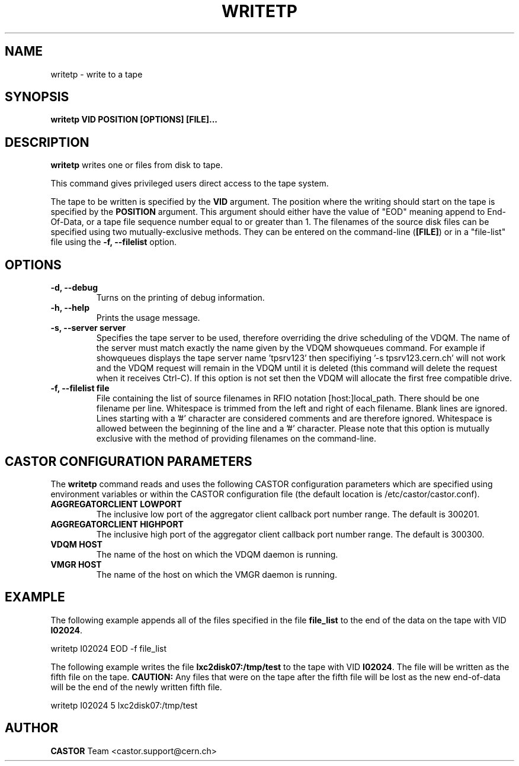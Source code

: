.\" Copyright (C) 2003  CERN
.\" This program is free software; you can redistribute it and/or
.\" modify it under the terms of the GNU General Public License
.\" as published by the Free Software Foundation; either version 2
.\" of the License, or (at your option) any later version.
.\" This program is distributed in the hope that it will be useful,
.\" but WITHOUT ANY WARRANTY; without even the implied warranty of
.\" MERCHANTABILITY or FITNESS FOR A PARTICULAR PURPOSE.  See the
.\" GNU General Public License for more details.
.\" You should have received a copy of the GNU General Public License
.\" along with this program; if not, write to the Free Software
.\" Foundation, Inc., 59 Temple Place - Suite 330, Boston, MA 02111-1307, USA.
.TH WRITETP 1 "$Date: 2009/08/14 14:04:25 $" CASTOR "CASTOR"
.SH NAME
writetp \- write to a tape
.SH SYNOPSIS
.BI "writetp VID POSITION [OPTIONS] [FILE]..."

.SH DESCRIPTION
.B writetp
writes one or files from disk to tape.
.P
This command gives privileged users direct access to the tape system.
.P
The tape to be written is specified by the \fBVID\fP argument.  The position
where the writing should start on the tape is specified by the \fBPOSITION\fP
argument.  This argument should either have the value of "EOD" meaning append
to End-Of-Data, or a tape file sequence number equal to or greater than 1.  The
filenames of the source disk files can be specified using two
mutually-exclusive methods.  They can be entered on the command-line
(\fB[FILE]\fP) or in a "file-list" file using the
.B -f, --filelist
option.

.SH OPTIONS
.TP
\fB\-d, \-\-debug
Turns on the printing of debug information.
.TP
\fB\-h, \-\-help
Prints the usage message.
.TP
\fB\-s, \-\-server server
Specifies the tape server to be used, therefore overriding the drive scheduling
of the VDQM.  The name of the server must match exactly the name given by the
VDQM showqueues command.  For example if showqueues displays the tape server
name 'tpsrv123' then specifiying '-s tpsrv123.cern.ch' will not work and the
VDQM request will remain in the VDQM until it is deleted (this command will
delete the request when it receives Ctrl-C).  If this option is not set then
the VDQM will allocate the first free compatible drive.
.TP
\fB\-f, \-\-filelist file
File containing the list of source filenames in RFIO notation
[host:]local_path.  There should be one filename per line. Whitespace is
trimmed from the left and right of each filename.  Blank lines are ignored.
Lines starting with a '#' character are considered comments and are therefore
ignored.  Whitespace is allowed between the beginning of the line and a '#'
character.  Please note that this option is mutually exclusive with the method
of providing filenames on the command-line.

.SH CASTOR CONFIGURATION PARAMETERS
The \fBwritetp\fP command reads and uses the following CASTOR configuration
parameters which are specified using environment variables or within the CASTOR
configuration file (the default location is /etc/castor/castor.conf).
.TP
\fBAGGREGATORCLIENT LOWPORT
The inclusive low port of the aggregator client callback port number range.
The default is 300201.
.TP
\fBAGGREGATORCLIENT HIGHPORT
The inclusive high port of the aggregator client callback port number range.
The default is 300300.
.TP
\fBVDQM HOST
The name of the host on which the VDQM daemon is running.
.TP
\fBVMGR HOST
The name of the host on which the VMGR daemon is running.

.SH EXAMPLE
The following example appends all of the files specified in the file
\fBfile_list\fP to the end of the data on the tape with VID \fBI02024\fP.
.P
writetp I02024 EOD -f file_list
.P
The following example writes the file \fBlxc2disk07:/tmp/test\fP to the tape
with VID \fBI02024\fP.  The file will be written as the fifth file on the
tape.  \fBCAUTION:\fP Any files that were on the tape after the fifth file
will be lost as the new end-of-data will be the end of the newly written
fifth file.
.P
writetp I02024 5 lxc2disk07:/tmp/test

.SH AUTHOR
\fBCASTOR\fP Team <castor.support@cern.ch>

